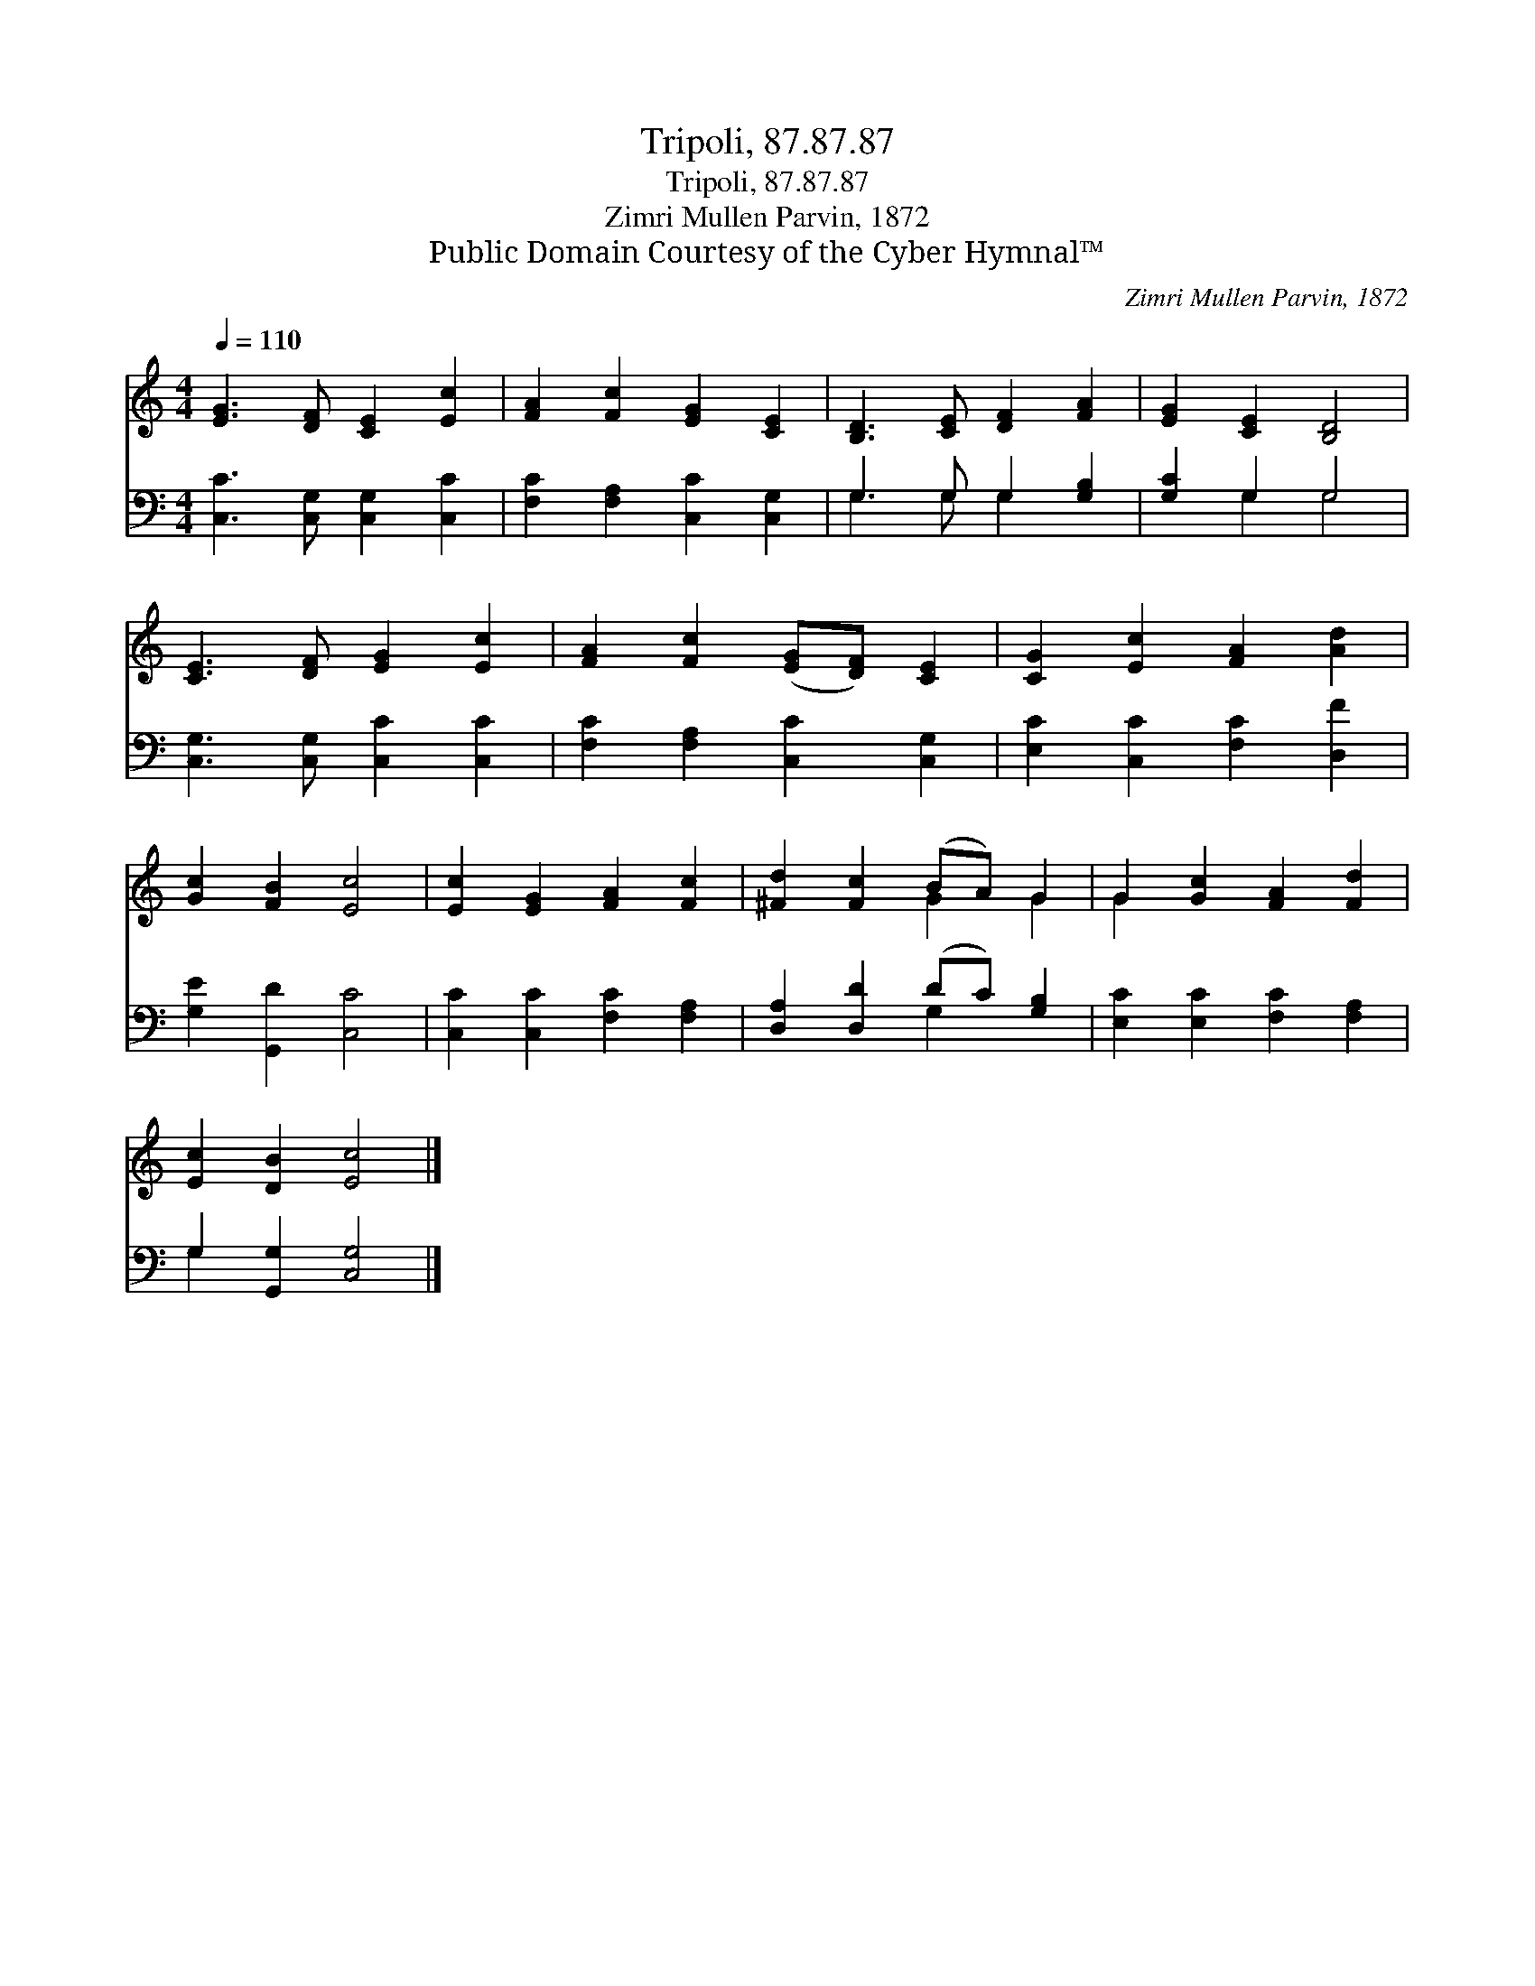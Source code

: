 X:1
T:Tripoli, 87.87.87
T:Tripoli, 87.87.87
T:Zimri Mullen Parvin, 1872
T:Public Domain Courtesy of the Cyber Hymnal™
C:Zimri Mullen Parvin, 1872
Z:Public Domain
Z:Courtesy of the Cyber Hymnal™
%%score ( 1 2 ) ( 3 4 )
L:1/8
Q:1/4=110
M:4/4
K:C
V:1 treble 
V:2 treble 
V:3 bass 
V:4 bass 
V:1
 [EG]3 [DF] [CE]2 [Ec]2 | [FA]2 [Fc]2 [EG]2 [CE]2 | [B,D]3 [CE] [DF]2 [FA]2 | [EG]2 [CE]2 [B,D]4 | %4
 [CE]3 [DF] [EG]2 [Ec]2 | [FA]2 [Fc]2 ([EG][DF]) [CE]2 | [CG]2 [Ec]2 [FA]2 [Ad]2 | %7
 [Gc]2 [FB]2 [Ec]4 | [Ec]2 [EG]2 [FA]2 [Fc]2 | [^Fd]2 [Fc]2 (BA) G2 | G2 [Gc]2 [FA]2 [Fd]2 | %11
 [Ec]2 [DB]2 [Ec]4 |] %12
V:2
 x8 | x8 | x8 | x8 | x8 | x8 | x8 | x8 | x8 | x4 G2 G2 | G2 x6 | x8 |] %12
V:3
 [C,C]3 [C,G,] [C,G,]2 [C,C]2 | [F,C]2 [F,A,]2 [C,C]2 [C,G,]2 | G,3 G, G,2 [G,B,]2 | %3
 [G,C]2 G,2 G,4 | [C,G,]3 [C,G,] [C,C]2 [C,C]2 | [F,C]2 [F,A,]2 [C,C]2 [C,G,]2 | %6
 [E,C]2 [C,C]2 [F,C]2 [D,F]2 | [G,E]2 [G,,D]2 [C,C]4 | [C,C]2 [C,C]2 [F,C]2 [F,A,]2 | %9
 [D,A,]2 [D,D]2 (DC) [G,B,]2 | [E,C]2 [E,C]2 [F,C]2 [F,A,]2 | G,2 [G,,G,]2 [C,G,]4 |] %12
V:4
 x8 | x8 | G,3 G, G,2 x2 | x2 G,2 G,4 | x8 | x8 | x8 | x8 | x8 | x4 G,2 x2 | x8 | G,2 x6 |] %12

